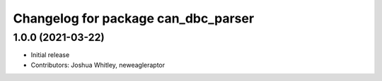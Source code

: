 ^^^^^^^^^^^^^^^^^^^^^^^^^^^^^^^^^^^^^^^^^^^
Changelog for package can_dbc_parser
^^^^^^^^^^^^^^^^^^^^^^^^^^^^^^^^^^^^^^^^^^^

1.0.0 (2021-03-22)
------------------
* Initial release
* Contributors: Joshua Whitley, neweagleraptor
